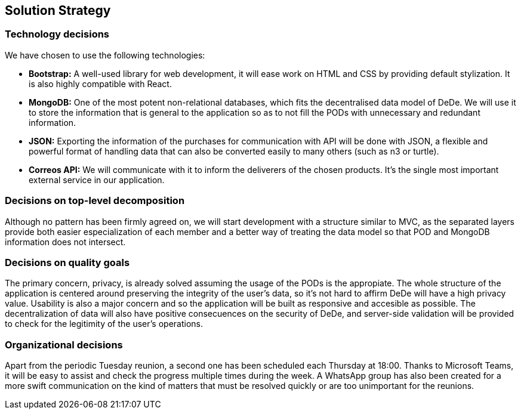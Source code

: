[[section-solution-strategy]]
== Solution Strategy

=== Technology decisions

We have chosen to use the following technologies:

* *Bootstrap:* A well-used library for web development, it will ease work on HTML and CSS by providing default stylization. It is also highly compatible with React.
* *MongoDB:* One of the most potent non-relational databases, which fits the decentralised data model of DeDe. We will use it to store the information that is general to the application so as to not fill the PODs with unnecessary and redundant information.
* *JSON:* Exporting the information of the purchases for communication with API will be done with JSON, a flexible and powerful format of handling data that can also be converted easily to many others (such as n3 or turtle).
* *Correos API:* We will communicate with it to inform the deliverers of the chosen products. It's the single most important external service in our application.


=== Decisions on top-level decomposition

Although no pattern has been firmly agreed on, we will start development with a structure similar to MVC, as the separated layers provide both easier especialization of each member and a better way of treating the data model so that POD and MongoDB information does not intersect.


=== Decisions on quality goals

The primary concern, privacy, is already solved assuming the usage of the PODs is the appropiate. The whole structure of the application is centered around preserving the integrity of the user's data, so it's not hard to affirm DeDe will have a high privacy value. Usability is also a major concern and so the application will be built as responsive and accesible as possible. The decentralization of data will also have positive consecuences on the security of DeDe, and server-side validation will be provided to check for the legitimity of the user's operations.


=== Organizational decisions

Apart from the periodic Tuesday reunion, a second one has been scheduled each Thursday at 18:00. Thanks to Microsoft Teams, it will be easy to assist and check the progress multiple times during the week. A WhatsApp group has also been created for a more swift communication on the kind of matters that must be resolved quickly or are too unimportant for the reunions.
